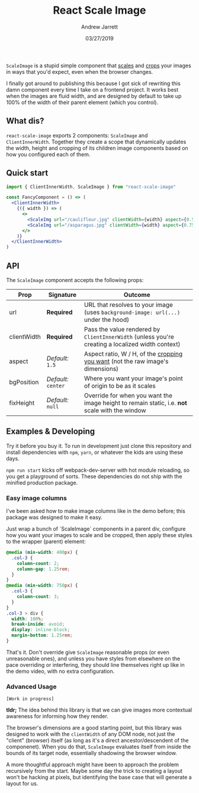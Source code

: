 #+TITLE: React Scale Image
#+AUTHOR: Andrew Jarrett
#+EMAIL:ahrjarrett@gmail.com
#+DATE: 03/27/2019

~ScaleImage~ is a stupid simple component that _scales_ and _crops_ your images in ways that you'd expect, even when the browser changes.

[[/example/images/480-demo-1.gif]]

I finally got around to publishing this because I got sick of rewriting this damn component every time I take on a frontend project. It works best when the images are fluid width, and are designed by default to take up 100% of the width of their parent element (which you control).

** What dis?

=react-scale-image= exports 2 components: ~ScaleImage~ and ~ClientInnerWidth~. Together they create a scope that dynamically updates the width, height and cropping of its children image components based on how you configured each of them.


** Quick start

#+BEGIN_SRC jsx
import { ClientInnerWidth, ScaleImage } from "react-scale-image"

const FancyComponent = () => (
  <ClientInnerWidth>
    {({ width }) => (
      <>
        <ScaleImg url="/cauliflour.jpg" clientWidth={width} aspect={0.5} />
        <ScaleImg url="/asparagus.jpg" clientWidth={width} aspect={0.75} />
      </>
    )}
  </ClientInnerWidth>
)
#+END_SRC

** API

The ~ScaleImage~ component accepts the following props:


| Prop        | Signature           | Outcome                                                                                          |
|-------------+---------------------+--------------------------------------------------------------------------------------------------|
| url         | *Required*          | URL that resolves to your image (uses ~background-image: url(...)~ under the hood)               |
| clientWidth | *Required*          | Pass the value rendered by ~ClientInnerWidth~ (unless you're creating a localized width context) |
| aspect      | /Default:/ ~1.5~    | Aspect ratio, W / H, of the _cropping you want_ (not the raw image's dimensions)                 |
| bgPosition  | /Default:/ ~center~ | Where you want your image's point of origin to be as it scales                                   |
| fixHeight   | /Default:/ ~null~   | Override for when you want the image height to remain static, i.e. *not* scale with the window   |


  
** Examples & Developing

Try it before you buy it. To run in development just clone this repository and install dependencies with =npm=, =yarn=, or whatever the kids are using these days.

=npm run start= kicks off webpack-dev-server with hot module reloading, so you get a playground of sorts. These dependencies do not ship with the minified production package.

*** Easy image columns

I've been asked how to make image columns like in the demo before; this package was designed to make it easy.

Just wrap a bunch of `ScaleImage` components in a parent div, configure how you want your images to scale and be cropped, then apply these styles to the wrapper (parent) element:

#+BEGIN_SRC css
  @media (min-width: 400px) {
    .col-3 {
      column-count: 2;
      column-gap: 1.25rem;
    }
  }
  @media (min-width: 750px) {
    .col-3 {
      column-count: 3;
    }
  }
  .col-3 > div {
    width: 100%;
    break-inside: avoid;
    display: inline-block;
    margin-bottom: 1.25rem;
  }
#+END_SRC

That's it. Don't override give ~ScaleImage~ reasonable props (or even unreasonable ones), and unless you have styles from elsewhere on the pace overriding or interfering, they should line themselves right up like in the demo video, with no extra configuration.




*** Advanced Usage

~[Work in progress]~

*tldr;* The idea behind this library is that we can give images more contextual awareness for informing how they render.

The browser's dimensions are a good starting point, but this library was designed to work with the ~clientWidth~ of any DOM node, not just the "client" (browser) itself (as long as it's a direct ancestor/descendent of the componenet). When you do that, ~ScaleImage~ evaluates itself from inside the bounds of its target node, essentially shadowing the browser window.

A more thoughtful approach might have been to approach the problem recursively from the start. Maybe some day the trick to creating a layout won't be hacking at pixels, but identifying the base case that will generate a layout for us.







